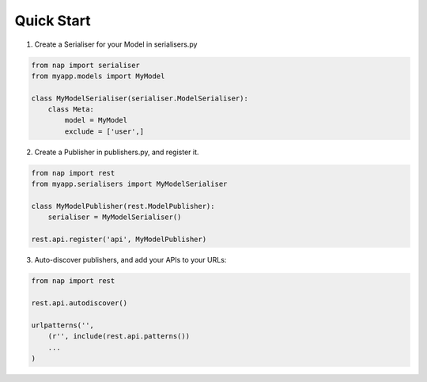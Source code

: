 Quick Start
===========

1. Create a Serialiser for your Model in serialisers.py

.. code-block:: python

    from nap import serialiser
    from myapp.models import MyModel

    class MyModelSerialiser(serialiser.ModelSerialiser):
        class Meta:
            model = MyModel
            exclude = ['user',]

2. Create a Publisher in publishers.py, and register it.

.. code-block:: python

    from nap import rest
    from myapp.serialisers import MyModelSerialiser

    class MyModelPublisher(rest.ModelPublisher):
        serialiser = MyModelSerialiser()

    rest.api.register('api', MyModelPublisher)

3. Auto-discover publishers, and add your APIs to your URLs:

.. code-block:: python

    from nap import rest

    rest.api.autodiscover()

    urlpatterns('',
        (r'', include(rest.api.patterns())
        ...
    )


